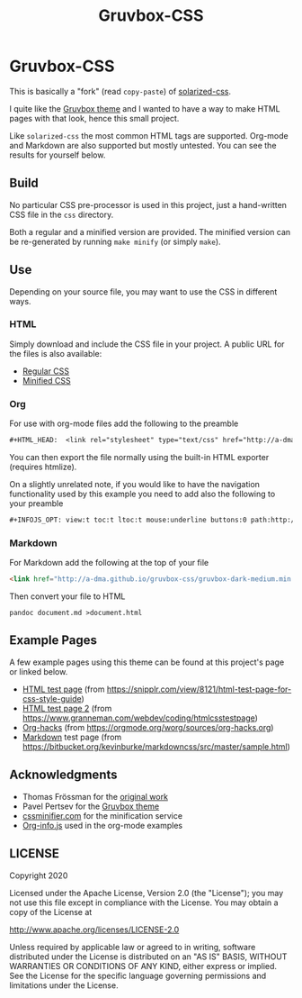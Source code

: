 #+TITLE:      Gruvbox-CSS
#+HTML_HEAD:  <link rel="stylesheet" type="text/css" href="http://a-dma.github.io/gruvbox-css/gruvbox-dark-medium.min.css" />
#+INFOJS_OPT: view:t toc:t ltoc:t mouse:underline buttons:0 path:http://a-dma.github.io/gruvbox-css/org-info.min.js

* Gruvbox-CSS

This is basically a "fork" (read ~copy-paste~) of [[https://github.com/thomasf/solarized-css][solarized-css]].

I quite like the [[https://github.com/morhetz/gruvbox][Gruvbox theme]] and I wanted to have a way to make HTML
pages with that look, hence this small project.

Like ~solarized-css~ the most common HTML tags are supported. Org-mode
and Markdown are also supported but mostly untested. You can see the
results for yourself below.

** Build

No particular CSS pre-processor is used in this project, just a
hand-written CSS file in the ~css~ directory.

Both a regular and a minified version are provided. The minified
version can be re-generated by running ~make minify~ (or simply
~make~).

** Use

Depending on your source file, you may want to use the CSS in
different ways.

*** HTML

Simply download and include the CSS file in your project. A public URL
for the files is also available:

- [[http://a-dma.github.io/gruvbox-css/gruvbox-dark-medium.css][Regular CSS]]
- [[http://a-dma.github.io/gruvbox-css/gruvbox-dark-medium.min.css][Minified CSS]]

*** Org

For use with org-mode files add the following to the preamble

#+BEGIN_SRC org
  #+HTML_HEAD:  <link rel="stylesheet" type="text/css" href="http://a-dma.github.io/gruvbox-css/gruvbox-dark-medium.min.css" />
#+END_SRC

You can then export the file normally using the built-in HTML exporter
(requires htmlize).

On a slightly unrelated note, if you would like to have the navigation
functionality used by this example you need to add also the following
to your preamble

#+BEGIN_SRC org
  #+INFOJS_OPT: view:t toc:t ltoc:t mouse:underline buttons:0 path:http://a-dma.github.io/gruvbox-css/org-info.min.js
#+END_SRC

*** Markdown

For Markdown add the following at the top of your file

#+BEGIN_SRC html
  <link href="http://a-dma.github.io/gruvbox-css/gruvbox-dark-medium.min.css" rel="stylesheet"></link>
#+END_SRC

Then convert your file to HTML

#+BEGIN_SRC shell
  pandoc document.md >document.html
#+END_SRC

** Example Pages

A few example pages using this theme can be found at this project's
page or linked below.

- [[http://a-dma.github.io/gruvbox-css/html.html][HTML test page]] (from [[https://snipplr.com/view/8121/html-test-page-for-css-style-guide][https://snipplr.com/view/8121/html-test-page-for-css-style-guide]])
- [[http://a-dma.github.io/gruvbox-css/html2.html][HTML test page 2]] (from [[https://www.granneman.com/webdev/coding/htmlcsstestpage][https://www.granneman.com/webdev/coding/htmlcsstestpage]])
- [[http://a-dma.github.io/gruvbox-css/org-hacks.html][Org-hacks]] (from [[https://orgmode.org/worg/sources/org-hacks.org][https://orgmode.org/worg/sources/org-hacks.org]])
- [[http://a-dma.github.io/gruvbox-css/markdown.html][Markdown]] test page (from [[https://bitbucket.org/kevinburke/markdowncss/src/master/sample.html][https://bitbucket.org/kevinburke/markdowncss/src/master/sample.html]])

** Acknowledgments

- Thomas Frössman for the [[https://github.com/thomasf/solarized-css][original work]]
- Pavel Pertsev for the [[https://github.com/morhetz/gruvbox][Gruvbox theme]]
- [[https://cssminifier.com/][cssminifier.com]] for the minification service
- [[https://orgmode.org/worg/code/org-info-js/org-info-src.js][Org-info.js]] used in the org-mode examples

** LICENSE

Copyright 2020

Licensed under the Apache License, Version 2.0 (the "License");
you may not use this file except in compliance with the License.
You may obtain a copy of the License at

    http://www.apache.org/licenses/LICENSE-2.0

Unless required by applicable law or agreed to in writing, software
distributed under the License is distributed on an "AS IS" BASIS,
WITHOUT WARRANTIES OR CONDITIONS OF ANY KIND, either express or implied.
See the License for the specific language governing permissions and
limitations under the License.
